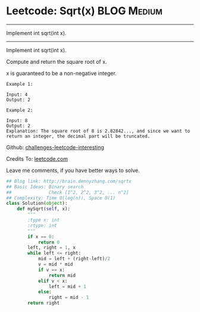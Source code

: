 * Leetcode: Sqrt(x)                                              :BLOG:Medium:
#+STARTUP: showeverything
#+OPTIONS: toc:nil \n:t ^:nil creator:nil d:nil
:PROPERTIES:
:type:     #math, #binarysearch
:END:
---------------------------------------------------------------------
Implement int sqrt(int x).
---------------------------------------------------------------------
Implement int sqrt(int x).

Compute and return the square root of x.

x is guaranteed to be a non-negative integer.

#+BEGIN_EXAMPLE
Example 1:

Input: 4
Output: 2
#+END_EXAMPLE

#+BEGIN_EXAMPLE
Example 2:

Input: 8
Output: 2
Explanation: The square root of 8 is 2.82842..., and since we want to return an integer, the decimal part will be truncated.
#+END_EXAMPLE

Github: [[url-external:https://github.com/DennyZhang/challenges-leetcode-interesting/tree/master/sqrtx][challenges-leetcode-interesting]]

Credits To: [[url-external:https://leetcode.com/problems/sqrtx/description/][leetcode.com]]

Leave me comments, if you have better ways to solve.

#+BEGIN_SRC python
## Blog link: http://brain.dennyzhang.com/sqrtx
## Basic Ideas: Binary search
##              Check [1^2, 2^2, 3^2, ... n^2]
## Complexity: Time O(log(n)), Space O(1)
class Solution(object):
    def mySqrt(self, x):
        """
        :type x: int
        :rtype: int
        """
        if x == 0:
            return 0
        left, right = 1, x
        while left <= right:
            mid = left + (right-left)/2
            v = mid * mid
            if v == x:
                return mid
            elif v < x:
                left = mid + 1
            else:
                right = mid - 1
        return right
#+END_SRC
